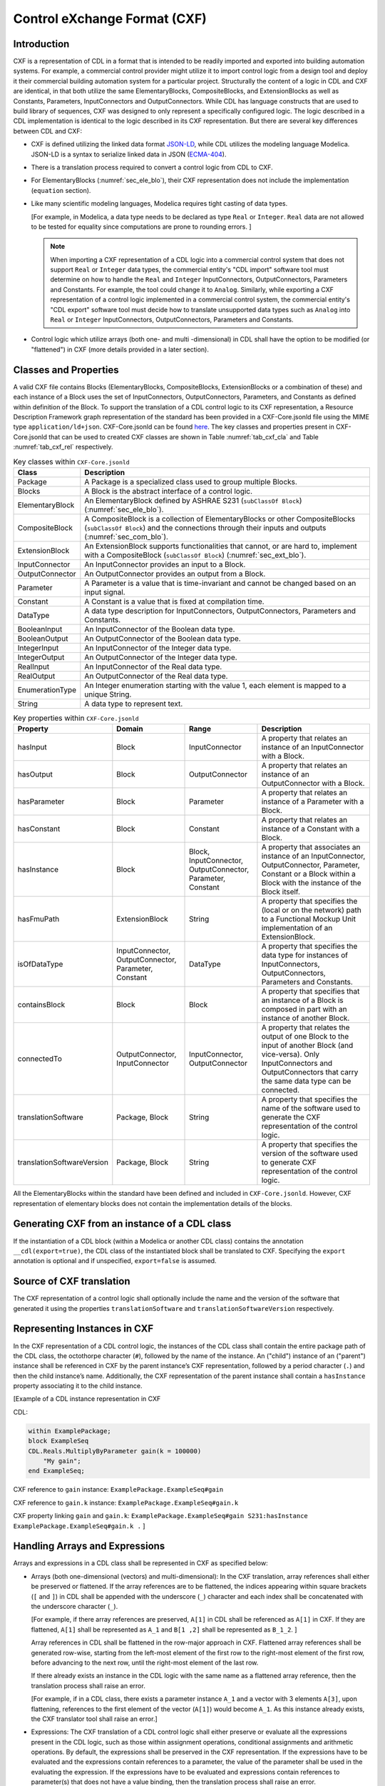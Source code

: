 .. _sec_cxf:

Control eXchange Format (CXF)
-----------------------------

Introduction
^^^^^^^^^^^^

CXF is a representation of CDL in a format that is
intended to be readily imported and exported into 
building automation systems.  For example, a commercial 
control provider might utilize it to import control logic 
from a design tool and deploy it their commercial
building automation system for a
particular project.  Structurally the content of a
logic in CDL and CXF are identical, in that both 
utilize the same ElementaryBlocks, CompositeBlocks, and
ExtensionBlocks as well as Constants, Parameters, 
InputConnectors and OutputConnectors. While CDL has 
language constructs that are used to build library of 
sequences, CXF was designed to only represent a 
specifically configured logic. The logic described in a 
CDL implementation is identical to the logic described 
in its CXF representation. But there are several key 
differences between CDL and CXF:

* CXF is defined utilizing the linked data format `JSON-LD <https://www.w3.org/TR/json-ld11/>`_, 
  while CDL utilizes the modeling language Modelica. 
  JSON-LD is a syntax to serialize linked data in JSON (`ECMA-404 <https://ecma-international.org/publications-and-standards/standards/ecma-404/>`_). 

* There is a translation process required to convert a 
  control logic from CDL to CXF. 

* For ElementaryBlocks (:numref:`sec_ele_blo`), their
  CXF representation does not include the implementation 
  (``equation`` section).

* Like many scientific modeling languages, Modelica requires 
  tight casting of data types. 
  
  [For example, in Modelica, a data type needs to be declared as
  type ``Real`` or ``Integer``. ``Real`` data are not allowed to be 
  tested for equality since computations are prone to rounding 
  errors.
  ]

  .. note::

    When importing a CXF representation of a CDL logic
    into a commercial control system that does not support 
    ``Real`` or ``Integer`` data types, the commercial 
    entity's "CDL import" software tool must  
    determine on how to handle the ``Real`` and
    ``Integer`` InputConnectors, OutputConnectors, 
    Parameters and Constants. 
    For example, the tool could change it
    to ``Analog``. Similarly, while exporting a CXF representation
    of a control logic implemented in a commercial control
    system, the commercial entity's 
    "CDL export" software tool must decide how
    to translate unsupported data types such as ``Analog`` into 
    ``Real`` or ``Integer`` InputConnectors, OutputConnectors, 
    Parameters and Constants. 

* Control logic which utilize arrays (both one- and multi
  -dimensional) in CDL shall have
  the option to be modified (or "flattened") in CXF (more details
  provided in a later section). 

Classes and Properties
^^^^^^^^^^^^^^^^^^^^^^

A valid CXF file contains Blocks (ElementaryBlocks, 
CompositeBlocks, ExtensionBlocks or a combination of these) and
each instance of a Block uses the set of InputConnectors, 
OutputConnectors, Parameters, and Constants as defined within
definition of the Block. To support the translation of a 
CDL control logic to its CXF representation, a Resource 
Description Framework graph representation of the 
standard has been provided in a CXF-Core.jsonld file 
using the MIME type ``application/ld+json``. CXF-Core.jsonld can be found 
`here <https://github.com/lbl-srg/modelica-json/blob/master/CXF-Core.jsonld>`_.
The key classes and properties present in CXF-Core.jsonld 
that can be used to created CXF classes are shown in
Table :numref:`tab_cxf_cla` and Table :numref:`tab_cxf_rel` respectively. 


.. _tab_cxf_cla:

.. table:: Key classes within ``CXF-Core.jsonld``
   :widths: 15 80

   ============================  ===========================================================
   Class                         Description
   ============================  ===========================================================
   Package                       A Package is a specialized class used to group multiple 
                                 Blocks.
   Blocks                        A Block is the abstract interface of a control logic.
   ElementaryBlock               An ElementaryBlock defined by ASHRAE S231 (``subClassOf 
                                 Block``) (:numref:`sec_ele_blo`).
   CompositeBlock                A CompositeBlock is a collection of ElementaryBlocks or 
                                 other CompositeBlocks (``subClassOf Block``) and the 
                                 connections through their inputs and outputs (:numref:`sec_com_blo`).
   ExtensionBlock                An ExtensionBlock supports functionalities that cannot,
                                 or are hard to, implement with a CompositeBlock
                                 (``subClassOf Block``) (:numref:`sec_ext_blo`).
   InputConnector                An InputConnector provides an input to a Block.
   OutputConnector               An OutputConnector provides an output from a Block.
   Parameter                     A Parameter is a value that is time-invariant and cannot be changed 
                                 based on an input signal.
   Constant                      A Constant is a value that is fixed at compilation time.
   DataType                      A data type description for InputConnectors,
                                 OutputConnectors, Parameters and Constants.
   BooleanInput                  An InputConnector of the Boolean data type.
   BooleanOutput                 An OutputConnector of the Boolean data type.
   IntegerInput                  An InputConnector of the Integer data type.
   IntegerOutput                 An OutputConnector of the Integer data type.
   RealInput                     An InputConnector of the Real data type.
   RealOutput                    An OutputConnector of the Real data type.
   EnumerationType               An Integer enumeration starting with the value 1, each element 
                                 is mapped to a unique String.
   String                        A data type to represent text.
   ============================  ===========================================================								 
			 


.. _tab_cxf_rel:

.. table:: Key properties within ``CXF-Core.jsonld``
   :widths: 15 25 25 50

   =============================== ================= ================ =========================================
   Property                        Domain            Range            Description
   =============================== ================= ================ =========================================
   hasInput                        Block             InputConnector   A property that relates an instance of an
                                                                      InputConnector with a Block.
   hasOutput                       Block             OutputConnector  A property that relates an instance of an
                                                                      OutputConnector with a Block.
   hasParameter                    Block             Parameter        A property that relates an instance of a
                                                                      Parameter with a Block.
   hasConstant                     Block             Constant         A property that relates an instance of a
                                                                      Constant with a Block.
   hasInstance                     Block             Block,           A property that associates an instance of an
                                                     InputConnector,  InputConnector, OutputConnector, Parameter, 
                                                     OutputConnector, Constant or a Block within a 
                                                     Parameter,       Block with the instance of the 
                                                     Constant         Block itself.
   hasFmuPath                      ExtensionBlock    String           A property that specifies the (local 
                                                                      or on the network)
                                                                      path to a Functional Mockup Unit
                                                                      implementation of an ExtensionBlock.
   isOfDataType                    InputConnector,   DataType         A property that specifies the data type for 
                                   OutputConnector,                   instances of InputConnectors, OutputConnectors,
                                   Parameter,                         Parameters and Constants.
                                   Constant
   containsBlock                   Block             Block            A property that specifies that an instance
                                                                      of a Block is composed in part 
                                                                      with an instance of another Block.
   connectedTo                     OutputConnector,  InputConnector,  A property that relates the output of one Block
                                   InputConnector    OutputConnector  to the input of another Block (and vice-versa).
                                                                      Only InputConnectors and OutputConnectors that
                                                                      carry the same data type can be connected.
   translationSoftware             Package, Block    String           A property that specifies the name of the software
                                                                      used to generate the CXF representation of the
                                                                      control logic.
   translationSoftwareVersion      Package, Block    String           A property that specifies the version of the
                                                                      software used to generate CXF representation of
                                                                      the control logic.
   =============================== ================= ================ =========================================

All the ElementaryBlocks within the standard have been 
defined and included in ``CXF-Core.jsonld``. However, CXF 
representation of elementary blocks does not contain 
the implementation details of the blocks. 

Generating CXF from an instance of a CDL class
^^^^^^^^^^^^^^^^^^^^^^^^^^^^^^^^^^^^^^^^^^^^^^
If the instantiation of a CDL block (within a Modelica 
or another CDL class) contains the annotation
``__cdl(export=true)``, the CDL class of the
instantiated block shall be translated to CXF. Specifying the
``export`` annotation is optional and if unspecified, 
``export=false`` is assumed.

Source of CXF translation
^^^^^^^^^^^^^^^^^^^^^^^^^
The CXF representation of a control logic shall 
optionally include the name and the version of the software
that generated it using the properties ``translationSoftware``
and ``translationSoftwareVersion`` respectively. 


Representing Instances in CXF
^^^^^^^^^^^^^^^^^^^^^^^^^^^^^
In the CXF representation of a CDL control logic,
the instances of the CDL class shall contain the entire 
package path of the CDL class, the octothorpe character
(``#``), followed by the name of the instance. 
An ("child") instance of an ("parent") instance shall 
be referenced in CXF by the parent instance’s CXF 
representation, followed by a period character (``.``)
and then the child instance’s name. Additionally,
the CXF representation of the parent instance shall 
contain a ``hasInstance`` property associating it
to the child instance. 

[Example of a CDL instance representation in CXF

CDL:
  
.. code-block:: modelica

    within ExamplePackage;
    block ExampleSeq
    CDL.Reals.MultiplyByParameter gain(k = 100000) 
        "My gain";
    end ExampleSeq;

CXF reference to ``gain`` instance: ``ExamplePackage.ExampleSeq#gain``

CXF reference to ``gain.k`` instance: ``ExamplePackage.ExampleSeq#gain.k``

CXF property linking ``gain`` and ``gain.k``: ``ExamplePackage.ExampleSeq#gain S231:hasInstance ExamplePackage.ExampleSeq#gain.k .``
]

Handling Arrays and Expressions
^^^^^^^^^^^^^^^^^^^^^^^^^^^^^^^^
Arrays and expressions in a CDL class shall
be represented in CXF as specified below:

* Arrays (both one-dimensional (vectors) and 
  multi-dimensional): In the CXF translation,
  array references shall either be preserved 
  or flattened. If the array references are to 
  be flattened, the indices appearing within square 
  brackets (``[`` and ``]``) in CDL shall be 
  appended with the underscore (``_``) character
  and each index shall be concatenated
  with the underscore character (``_``).
  
  [For example, if there array references 
  are preserved, ``A[1]`` in CDL shall be 
  referenced as ``A[1]`` in CXF. If they are 
  flattened, ``A[1]`` shall be represented as
  ``A_1`` and ``B[1 ,2]`` shall be
  represented as ``B_1_2``.
  ]
  
  Array references in CDL shall be flattened in the 
  row-major approach in CXF. Flattened array references 
  shall be generated row-wise, starting from the left-most
  element of the first row to the right-most element of
  the first row, before advancing to the next row, until
  the right-most element of the last row.

  If there already exists an instance in the CDL
  logic with the same name as a flattened array
  reference, then the translation process shall raise
  an error.

  [For example, if in a CDL class, there exists a parameter 
  instance ``A_1`` and a vector with 3 elements ``A[3]``, 
  upon flattening, references to the first element of 
  the vector (``A[1]``) would become ``A_1``. As this 
  instance already exists, the CXF translator tool 
  shall raise an error.]
  
* Expressions: The CXF translation 
  of a CDL control logic shall either preserve or
  evaluate all the expressions present in the 
  CDL logic, such as those 
  within assignment operations, conditional 
  assignments and arithmetic operations. By default,
  the expressions shall be preserved in the CXF
  representation. If the 
  expressions have to be evaluated and the expressions
  contain references to a parameter, the value of the 
  parameter shall be used in the evaluating the expression. 
  If the expressions have to be evaluated and expressions 
  contain references to parameter(s) that does not have 
  a value binding, then the translation process shall
  raise an error. 

.. note::
  The determination of whether arrays should be
  flattened or expressions should be evaluated
  shall be made by the software tool that generates CXF 
  representations of the CDL control logic.


ExtensionBlocks
^^^^^^^^^^^^^^^^
Instances of ExtensionBlocks within a CDL classs
shall contain the annotation ``__cdl(extenstion=true)``. 
The location of the Functional Mockup Unit implementation
of the ExtensionBlock shall be included in the CXF
representation using the property ``hasFmuPath``.
